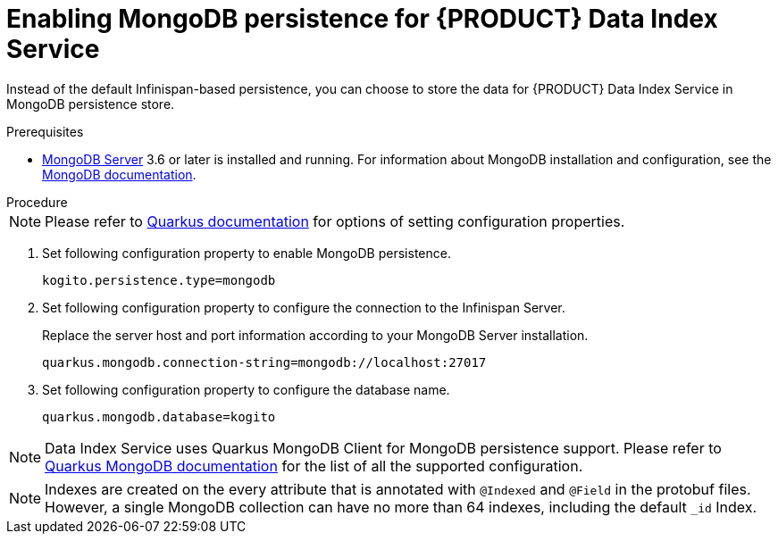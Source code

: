[id='proc-data-index-service-mongodb_{context}']
= Enabling MongoDB persistence for {PRODUCT} Data Index Service

Instead of the default Infinispan-based persistence, you can choose to store the data for {PRODUCT} Data Index Service in MongoDB persistence store.

.Prerequisites
* https://www.mongodb.com/[MongoDB Server] 3.6 or later is installed and running. For information about MongoDB installation and configuration, see the https://docs.mongodb.com/manual/installation/[MongoDB documentation].

.Procedure
--
NOTE: Please refer to https://quarkus.io/guides/config#overriding-properties-at-runtime[Quarkus documentation] for options of setting configuration properties.
--
. Set following configuration property to enable MongoDB persistence.
+
--
[source]
----
kogito.persistence.type=mongodb
----
--

. Set following configuration property to configure the connection to the Infinispan Server.
+
--
Replace the server host and port information according to your MongoDB Server installation.

[source]
----
quarkus.mongodb.connection-string=mongodb://localhost:27017
----
--

. Set following configuration property to configure the database name.
+
--
[source]
----
quarkus.mongodb.database=kogito
----
--

NOTE: Data Index Service uses Quarkus MongoDB Client for MongoDB persistence support. Please refer to https://quarkus.io/guides/mongodb#quarkus-mongodb_configuration[Quarkus MongoDB documentation] for the list of all the supported configuration.

NOTE: Indexes are created on the every attribute that is annotated with `@Indexed` and `@Field` in the protobuf files. However, a single MongoDB collection can have no more than 64 indexes, including the default `_id` Index.
